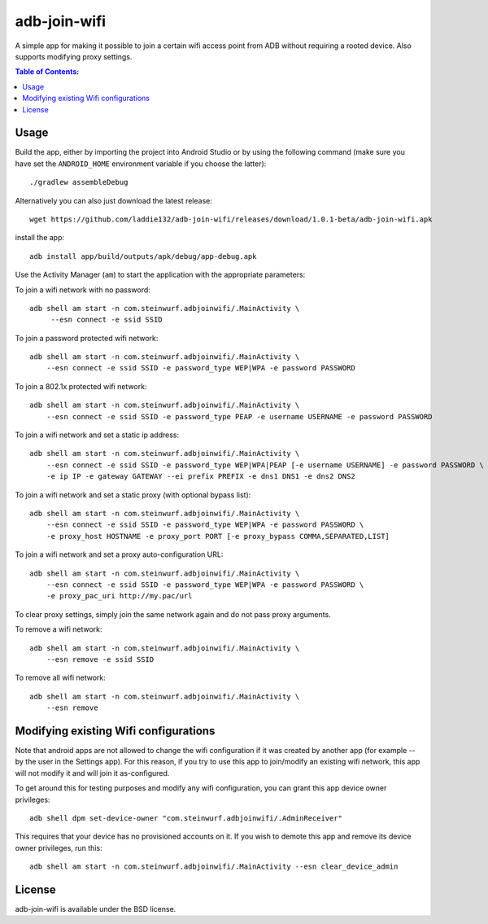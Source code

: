 =============
adb-join-wifi
=============
A simple app for making it possible to join a certain wifi access point from ADB
without requiring a rooted device. Also supports modifying proxy settings.

.. contents:: Table of Contents:
   :local:

Usage
=====
Build the app, either by importing the project into Android Studio or by using
the following command (make sure you have set the ``ANDROID_HOME`` environment
variable if you choose the latter)::

    ./gradlew assembleDebug

Alternatively you can also just download the latest release::

   wget https://github.com/laddie132/adb-join-wifi/releases/download/1.0.1-beta/adb-join-wifi.apk

install the app::

   adb install app/build/outputs/apk/debug/app-debug.apk

Use the Activity Manager (``am``) to start the application with the appropriate
parameters:

To join a wifi network with no password::

   adb shell am start -n com.steinwurf.adbjoinwifi/.MainActivity \
        --esn connect -e ssid SSID

To join a password protected wifi network::

    adb shell am start -n com.steinwurf.adbjoinwifi/.MainActivity \
        --esn connect -e ssid SSID -e password_type WEP|WPA -e password PASSWORD

To join a 802.1x protected wifi network::

    adb shell am start -n com.steinwurf.adbjoinwifi/.MainActivity \
        --esn connect -e ssid SSID -e password_type PEAP -e username USERNAME -e password PASSWORD

To join a wifi network and set a static ip address::

    adb shell am start -n com.steinwurf.adbjoinwifi/.MainActivity \
        --esn connect -e ssid SSID -e password_type WEP|WPA|PEAP [-e username USERNAME] -e password PASSWORD \
        -e ip IP -e gateway GATEWAY --ei prefix PREFIX -e dns1 DNS1 -e dns2 DNS2

To join a wifi network and set a static proxy (with optional bypass list)::
    
    adb shell am start -n com.steinwurf.adbjoinwifi/.MainActivity \
        --esn connect -e ssid SSID -e password_type WEP|WPA -e password PASSWORD \
        -e proxy_host HOSTNAME -e proxy_port PORT [-e proxy_bypass COMMA,SEPARATED,LIST]

To join a wifi network and set a proxy auto-configuration URL::
    
    adb shell am start -n com.steinwurf.adbjoinwifi/.MainActivity \
        --esn connect -e ssid SSID -e password_type WEP|WPA -e password PASSWORD \
        -e proxy_pac_uri http://my.pac/url

To clear proxy settings, simply join the same network again and do not pass proxy arguments.

To remove a wifi network::

    adb shell am start -n com.steinwurf.adbjoinwifi/.MainActivity \
        --esn remove -e ssid SSID

To remove all wifi network::

    adb shell am start -n com.steinwurf.adbjoinwifi/.MainActivity \
        --esn remove

Modifying existing Wifi configurations
=============================
Note that android apps are not allowed to change the wifi configuration if it
was created by another app (for example -- by the user in the Settings app). For
this reason, if you try to use this app to join/modify an existing wifi network,
this app will not modify it and will join it as-configured.

To get around this for testing purposes and modify any wifi configuration, you
can grant this app device owner privileges::

    adb shell dpm set-device-owner "com.steinwurf.adbjoinwifi/.AdminReceiver"

This requires that your device has no provisioned accounts on it.
If you wish to demote this app and remove its device owner privileges, run this::

    adb shell am start -n com.steinwurf.adbjoinwifi/.MainActivity --esn clear_device_admin


License
=======
adb-join-wifi is available under the BSD license.
